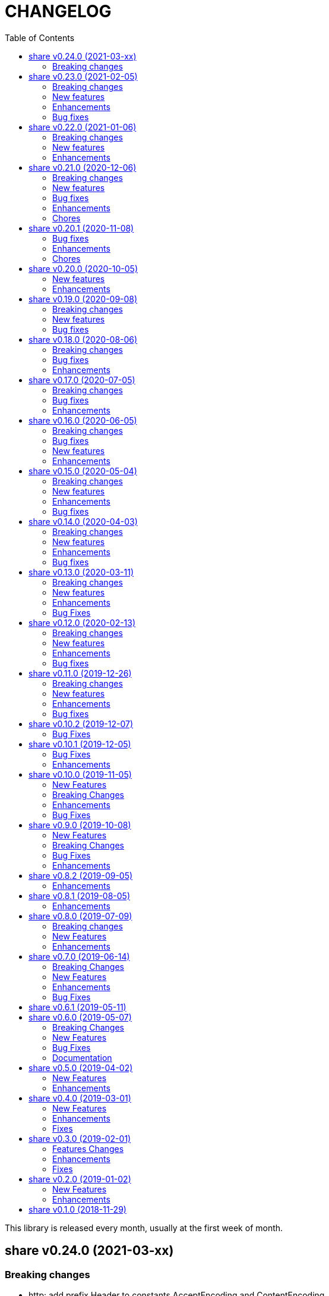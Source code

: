 =  CHANGELOG
:toc:

This library is released every month, usually at the first week of month.

==  share v0.24.0 (2021-03-xx)

===  Breaking changes

*  http: add prefix Header to constants AcceptEncoding and ContentEncoding

   Since both of those constants are used only for HTTP header, it could
   be more clear if we prefix it with "Header".

   Also, rename "HeaderAuthKeyBearer" to "HeaderBearer" and sort the list
   of header constants.


==  share v0.23.0 (2021-02-05)

This release bring major refactoring to package memfs to allow embedding two
or more directories in single package.

The minimum Go version is increased to 1.14.

===  Breaking changes

*  memfs: refactoring, allow multiple instances of memfs in single package

   Previously, the generated Go code from memfs can be used only once
   on the package that use it.  For example, if we have two instances of
   memfs.MemFS and both of them call GoGenerate(), when we load them back
   again only the last one will be active and set the global variable
   memfs.GeneratedPathNode.

   This changes refactoring on how we use memfs by storing the
   generated path node into variable that is defined by user and pass
   them to New Options.

*  memfs: remove field WithContent

   The field WithContent is not necessary if we set MaxFileSize to negative
   value.

*  http: embed the memfs.Options into ServerOptions

   This is to minimize duplicate on fields names and give clear distinction
   between options for Server and options for serving files on memory using
   memfs.

*  io: embed the memfs.Options into DirWatcher

   This is to minimize duplicate configuration between DirWatcher and
   memfs, and to allow clear distinction between which options that
   affect the directory tree and options for DirWatcher.

*  memfs: allow AddFile to set internal path

   Previously, AddFile set the internal path equal to path of file to be
   included.  This may cause conflict if the file is already included
   due to the same sys path but different internal path.

   This commit add parameter internalPath to set custom internal path in
   the memfs map.

*  memfs: refactoring Go generate code to use memfs.MemFS instance

   Instead of using memfs.PathNode, which is confusing for new user
   (what is PathNode?), we actually can use memfs.MemFS instance.

   This effect on how we use memfs in http package.

*  dns: change the SOA field in ZoneFile to non-pointer

   The reason we use pointer for SOA record is so we can save them only
   if its not nil.  A nil SOA record cause the generated JSON become "null"
   and this is make the consumer of ZoneFile do more work, checking for the
   null and initialize it when required.

   This changes, make the SOA record to non-nil and we save the record only
   if the MName field is not empty.

*  dns: replace master word with zone

   This is for consistency for type and variable names.

*  sql: sort returned names on ExtractSQLFields sorted in ascending

   This is to make sure that any test that use the package always
   predictable.

   While at it, add paramter to change placeholder on ExtractSQLFields.

===  New features

*  http: add method Post on client

   The Post method send the POST request to path without setting
   "Content-Type".

*  lib/clise: new package that implement circular slice

   A circular slice is a slice that have fixed size.
   An append to slice that has reached its length will overwrite and start
   again from index 0.

   For example, a clise with size 5,

     c := clise.New(5)
     c.Push(1, 2, 3, 4, 5)
     fmt.Printf("%v\n", c.Slice()) // [1 2 3 4 5]

   If we push another item, it will overwrite the first index,

     c.Push(6)
     fmt.Printf("%v\n", c.Slice()) // [6 2 3 4 5]

   See the examples for usage of the package.

*  time: add function UnixMicro that return UNIX time in micro seconds

*  api/slack: simple API for sending message to Slack using only
   standard packages.

*  runes: add function to inverse the slice of rune

   The Inverse function reverse the order of slice of rune without
   allocating another slice.

*  big: add method Humanize

   The Humanize method return the r as string with custom thousand and
   decimal separator.

*  big: add method to round fraction to nearest non-zero value

   The RoundNearestFraction does not require precision parameter, like in
   other rounds function, but it figure it out based on the last non-zero
   value from fraction.

===  Enhancements

*  dns: change the error messages on ResourceRecord initAndInitialize

   This change make the error message more readable and understandable by
   consumer

*  dns: add method to get list of non-local caches in the Server

   The CachesLRU method return the list of non-local caches ordered by
   the least recently used.

   This changes affect the answer type which must be exported, including
   most of its fields, so consumer can access it.

===  Bug fixes

*  sql: check nil on Migrate parameter "fs" using reflect.IsNil

   If we pass nil pointer of type to fs, the if condition will not true
   and this cause panic because fs is not nil.

*  http: fix the package documentation

   The RegisterXxx methods on Server has been replaced with single method,
   RegisterEndpoint.

*  dns: fix saving the TXT record file on zone file

   The TXT record value must be wrapped with quote when stored on zone
   file.


==  share v0.22.0 (2021-01-06)

===  Breaking changes

* contact: remove unused package proofn

* sql: change the new client function parameter into struct of options.

===  New features

*  cmd: add new CLI "totp"

   The totp is a program to generate Time-based One-time Password from
   secret key.

*  totp: add method to generate n number of passwords

===  Enhancements

*  http: print client request if debug value is equal or greater than 2.

   If user set DEBUG environment variable or debug.Value to 2 or greater,
   the http Client will print the request (header and body) to the
   standard output.

*  ssh: print the private key file that has an error when generating signers


==  share v0.21.0 (2020-12-06)

===  Breaking changes

*  test: refactoring Assert with better error message

   The new Assert function use the reflect.DoEqual that return an error
   which describe which field have unmatched value.

===  New features

*  http: allow Endpoint to register custom error handler

   The new field ErrorHandler on Endpoint allow the implementor to define
   their own function to handler error from Endpoint.Call.

   If the ErrorHandler is nil it will default to DefaultErrorHandler.

*  totp: new package that implement TOTP protocol

   Package totp implement Time-Based One-Time Password Algorithm based on
   RFC 6238.

===  Bug fixes

*  parser: fix Line method that always return non-empty line

   In case of content end without new line, for example "a\nb", the Line()
   method always return "b, 0" on the last line.

*  smtp: update the expired test certificate

*  websocket: create buffered channel for running queue.

   This is to fix Stop() method waiting for running channel to be consumed.

===  Enhancements

*  big: update the latest expected error message with Go tip

*  http: add an example on how to write custom HTTP status code

   The example show how to use http.ResponseWriter.WriteHeader to write
   custom HTTP status code instead of relying on errors.E.

*  net: always return the host name or IP on ParseIPPort.

   Previously, if the address is an IP address the returned value is empty,
   for example "127.0.0.1" will return empty host but with non-nil IP and
   port.

   This changes always return the host either as host name (the same as
   paremeter) or valid IP address.

===  Chores

*  all: replace the tasks to serve and generate docs using ciigo as library

   This way, one does not need to install ciigo binary, only require Go
   tools.


==  share v0.20.1 (2020-11-08)

===  Bug fixes

* websocket: set TLSConfig to nil if Endpoint scheme is not https or wss
  If user set TLSConfig but the Endpoint is not start with "https" or "wss",
  client open() method may return an error "Connect: tls: first record does
  not look like a TLS handshake".

* paseto: add 5 seconds time drift when validating JSONToken

===  Enhancements

* big: add method RoundToNearestAway and RoundToZero

  RoundToNearestAway round r to n digit precision using nearest away mode,
  where mantissa is accumulated by the last digit after precision.
  For example, using 2 digit precision, 0.555 would become 0.56.

  RoundToZero round r to n digit precision using to zero mode.
  For example, using 2 digit precision, 0.555 would become 0.55.

* parser: add Stop method

  The Stop method return the remaining unparsed content and its last
  position, and then call Close to reset the internal state back to zero.

===  Chores

* paseto: fix linter warnings


==  share v0.20.0 (2020-10-05)

===  New features

*  lib/paseto: a simple, ready to use, implementation of Platform-Agnostic
   SEcurity TOkens

   This implementation only support PASETO Protocol v2.

   This library focus on how to sign and verify data, everything else is
   handled and filled automatically.

===  Enhancements

* dns: serve DoT without SSL if server is behind proxy or tlsConfig is null
  Previously we only check for tlsConfig, if its null the DoT server
  will not running.
  There is a use case where the SSL terminated by proxy and the connection
  is forwarded to DNS server, so this changes accommodated it.

* http: increase the debug level from 2 to 3


==  share v0.19.0 (2020-09-08)

===  Breaking changes

*  dns: unexport the Messsage's Packet field

*  dns: change the HostsFile Messages to list of ResourceRecord

*  dns: unexport the master file path field

*  dns: refactoring the ResourceRecord values from []byte to string

   There are two reasons for this changes.  First, to allow JSON encoded
   of ResourceRecord.Value without encoded to base64.

   Second, to minimize unreleased packet due to the backing storage is
   still used when assigned to Value (or any []byte field in RDataXXX).

*  dns: dns: split between MasterFile and masterParser

   While at it add field Records that contains unpacked ResourceRecord as
   mapping between domain and ResourceRecord.

   This is useful for client that need to edit the RR in MasterFile.

   This changes also unexport the Messages field, to access it use the method
   Messages.

*  websocket: move the server handler to ServerOptions

===  New features

*  dns: add method to remove local caches by names on Server

*  dns: add method to search caches

*  dns: add method Delete to MasterFile

*  dns: add method to remove RR from cache and master file

*  dns: add method to save the master records to file

*  dns: implement method to add new RR to master file

*  dns: add method to update/insert resource record to caches

*  dns: add method to initialize and validate ResourceRecord

*  websocket: add server options to change the connect and status paths

   Previously, there is only one option for server, the port where it will
   listen.

   This changes add option to change the connect path (default to "/"
   previously) and new path and handler for retrieving server status.

===  Bug fixes

*  dns: fix parsing SOA resource record data from master file

*  dns: stop all forwarders on Stop()

*  http: write the HTTP status code after setting content-type on error

*  ini: ignore the last empty line on unsetAll


==  share v0.18.0 (2020-08-06)

===  Breaking changes

*  big: add global flag MarshalJSONAsString

   MarshalJSONAsString define the default return behaviour of MarshalJSON().
   If its true (the default) the returned JSON format will encapsulated in
   double quote, as string instead of as numeric.

*  dns: refactoring resource record fields

*  http: do not return error based on response code

   The error in doRequest should be about connection error, everything
   else should be handled by user.

*  http: allow setting response type when registering PUT

   User of this library may want to return something and they will suprised
   if the library always set the response type to None.

===  Bug fixes

*  http: fix panic if Request.Form is not initialized on Endpoint.call

===  Enhancements

*  dns: add method to create Message from hostname and list of addresses

*  dns: add method to remove caches by names on Server

*  http: add method Put for Client

*  http: add method to convert RequestMethod to string

*  parser: add method to get single line

*  strings: add function to delete a value from slice of string


==  share v0.17.0 (2020-07-05)

===  Breaking changes

*  dns: replace RDataText with plain []byte

*  http: add parameter headers to client methods

*  http: return the http.Response as the first parameter

===  Bug fixes

*  http: initialize TLSClientConfig only if insecure is true

*  io: truncate file on Copy

*  websocket: fix race on pingTicker when stopping server

===  Enhancements

*  http: check for possible index.html file on getFSNode

*  http: add method Delete

*  http: add method Stop for HTTP server

*  http: check the number of bytes written on ResponseWriter.Write

*  http: log error if path not exist if debug value is set to 3 or greater

*  smtp: check for EOF when receiving data from server


==  share v0.16.0 (2020-06-05)

===  Breaking changes

*  dns: refactoring loading hosts and master files

   Instead of as methods in Server, we detach the LoadHostDir and
   LostMasterDir into functions that return list of filename and their
   content.

*  dns: disable serving DoH and DoT if port is not set (0)

   Previously, if HTTPPort or TLSPort is not set (0) we set it to default
   value and keep serving the DNS over HTTP and TLS.  Sometimes, user may
   want to serve DNS over UDP only.

   This changes disable serving DNS over HTTP (DoH) and TLS (DoT) if port
   is not set, or 0.

*  email: rename ParseAddress function to ParseMailboxes

*  http: add parameter "insecure" when creating new client

*  ini: fix inconsistencies between empty string and boolean true

   In Git specification, an empty variable is equal to boolean true.
   This cause inconsistency between empty string and boolean true.

*  memfs: simplify the API, add directory parameter to New

   This changes add parameter directory to be mounted in New(), so user
   did not need to call Mount manually

   This cause the Mount method and its sibling, Unmount and IsMounted
   become unneeded, so we remove them.

===  Bug fixes

*  api/telegram/bot: fix  request parameter on GetMyCommands

===  New features

*  bytes: add function MergeSpaces

   The function MergeSpaces will convert sequences of white space into
   single space ' '.

*  email: add methods to unmarshal/marshal Mailbox from/to JSON
*  email: add function to parse single mailbox
*  email: add function to create multipart text and HTML message

*  http: support CORS with white list of origin and headers

*  ini: add method UnsetAll to remove all variables in section and/or
   subsection that match with the key
*  ini: add method to Unmarshal ini values to struct

*  os/exec: new package to simplify the standard "os/exec"

   New extension to standard package is function ParseCommandArgs() that
   receive input as string and return itas command and list of arguments.
   Unlike strings.Fields() which only separated the field by space,
   ParseCommandArgs can detect possible single, double, or back quotes.

   Another extension is Run() function that accept the string command
   to be executed and their standard output and error.

*  sql: add method to migrate database schema

   The Migrate method migrate the database using list of SQL files inside
   a directory.
   Each SQL file in directory will be executed in alphabetical order based on
   the last state.

   The state of migration will be saved in table "_migration" with the SQL
   file name that has been executed and the timestamp.

===  Enhancements

*  api/telegram/bot: delete webhook upon setting new webhook

*  dns: do not load hidden hosts and master file

   Previously, the LoadHostDir and LoadMasterDir load all files inside
   the directory without checking if its hidden (starting with dot) or not.

   This changes make the hidden file not loaded so one can disable it
   temporarily by prefixing it with dot.

*  ini: make the add method append the variable after existing same key

*  memfs: make the Node Readdir works when calling from generated Go code

   Previously, the Go generated code from call to GoGenerate() set only
   mapping of path to node.  Calling Readdir() using http.File using

     root, err := mfs.Open("/")
     fis, err := root.Readdir(0)

   will return nil on fis.

   This changes add all child nodes to generated node.

*  websocket: allow "https" scheme on Client's Endpoint


==  share v0.15.0 (2020-05-04)

===  Breaking changes

*  big: check for zero length slice of byte or string on toRat
*  ssh: replace the ClientConfig with ConfigSection

===  New features

* ssh: implement SSH client configuration parser -- ssh_config(5)
* api/telegram/bot: Go package for Telegram API Bot
* http: implement a simplified HTTP client
* net/html: new package to simplify the golang.org/x/net/html

  The x/net/html package currently only provide bare raw functionalities
  to iterate tree, there is no check for empty node, no function to
  get attribute by name, and no simple way to iterate tree without looping it
  manually.

  This package extends the package by adding methods to get node's attribute
  by name, get the first non-empty child, get the next non-empty sibling, and
  to iterate each node in the tree from top to bottom.

===  Enhancements

*  big: return "0" instead of "<nil>" on Rat.String()
*  big: return false if Rat is nil on IsGreaterThanZero
*  http: add parameter to set default client's headers
*  websocket: add method to gracefully Close the client connection
*  websocket: add routine that send PING control frame on Connect

===  Bug fixes

*  reflect: remove checking for method IsEqual on type reflect.Ptr


==  share v0.14.0 (2020-04-03)

===  Breaking changes

*  http: simplify server Endpoint registrations

   Previously, each endpoint with method DELETE, GET, PATCH, POST, and PUT
   require calling different call for registration.  This change simplify
   it to one call only, "RegisterEndpoint", and the registration process
   will be handled automatically based on value on field Method.

*  mining/math: move the package from "lib/mining/" to "lib/" directory

===  New features

*  debug: add a wrapper for starting and stopping CPU profile

*  math/big: new package that extends the capabilities of "math/big"

   The "big" package add custom global precision, rounding mode, and number
   of digit precision after decimal point for all instance of Float that
   use the package.

*  reflect: new package that extends the standard reflect

   This package add new interface "Equaler", it is an interface that
   have single method "IsEqual()".

   Also, we have new function "IsNil(interface{})" that will return true
   if the value in interface{} is nil.

*  strings: add function SingleSpace

   The SingleSpace function convert all sequences of white spaces into
   single space ' '.

===  Enhancements

*  http: embed the standard http package instead of separate field

*  hunspell: return the stem instead of root word on Spell() method

*  hunspell: add Stem() method to Spell and Stem

   The Stem() method reduce inflected (or sometimes derived) words to
   their word stem, base, or root form.

*  hunspell: add Analyze() method to Spell and Stem

   The Analyze() method will return list of morphological fields of the
   word.

*  strings: check for other white spaces on MergeSpaces

===  Bug fixes

*  http: fix the content-length header not set if file is not cached


==  share v0.13.0 (2020-03-11)

===  Breaking changes

Set the minimum Go version to 1.13.

===  New features

*  hunspell: a library to parse the Hunspell file format
*  parser: provide a common text parser, using delimiters

===  Enhancements

*  dns: use net.Addr for primary and fallback UDP/tCP addresses
*  dns: change the mark of input/output in log output
*  io: add function to copy file
*  time: add functions to get Unix time in milliseconds (int64 and string)
*  websocket: allow custom TLS configuration on client

===  Bug Fixes

*  dns: fix handling server without fallback forwarder
*  dns: check for nil DNS-over-TLS server on server's Stop


==  share v0.12.0 (2020-02-13)

===  Breaking changes

*  bytes: move function JSONEscape and JSONUnescape to package json
*  strings: move JSONEscape and JSONUnescape to package json
*  time: change the Microsecond return type from int to int64
*  websocket: change the RouteHandler signature to return Response

===  New features

*  json: new packages to work with JSON
*  sql: a new package as an extension to "database/sql"
*  xmlrpc: new package for working with XML-RPC

===  Enhancements

*  strings: add function to reverse a string

===  Bug fixes

*  dns: fix index out of range when unpacking OPT RR


==  share v0.11.0 (2019-12-26)

===  Breaking changes

*  dns: merge Start and Wait into ListenAndServe

===  New features

*  memfs: implement http.FileSystem on MemFS
*  memfs: implement http.File on Node
*  memfs: implement os.FileInfo on Node
*  memfs: implement io.Closer, io.Reader, and io.Seeker on Node

===  Enhancements

*  dns: allocate raw packet on receive
*  dns: log the number of pruned records
*  errors: add field Name and err

===  Bug fixes

*  dns: split between read and write timeout for TCPClient


==  share v0.10.2 (2019-12-07)

===  Bug Fixes

*  dns: check for bad certificate when reading DoT request
*  dns: fix the use of goroutine on runForwarders


==  share v0.10.1 (2019-12-05)

===  Bug Fixes

*  dns: close the connection if receiving zero packet on serveTCPClient
*  dns: increase and decrease number of forwarders only for primary forwarders
*  dns: make the stopper channel to be buffered
*  dns: check for nil forwarder
*  dns: check for nil connection on DoTClient's Close
*  dns: check for zero query type and class on TCPClient Lookup method
*  dns: check for nil connection on Close at TCPClient
*  dns: minimize double looping on checking error at serveTCPClient
*  git: fix the test using full path URL and repository directory
*  io: fix test using existing file instead of generate file
*  net: handle interrupted system call on epoll Wait
*  ssh: fix test ClientConfig initialize on Github Actions
*  websocket: remove test for empty endpoint due to different format
*  websocket: fix zero response ID when error on handleText

===  Enhancements

*  dns: remove the use of pointer on Message fields
*  dns: remove the use of ResourceRecord pool
*  http: add method HTTPMethod to Endpoint
*  http: disable creating Memfs if Root options is empty
*  memfs: remove unneeded call to GeneratedPathNode.Set
*  mining: move commands to root
*  websocket: add examples of WebSocket as chat server and client
*  websocket: add new function to create broadcast response
*  websocket: add field Conn to represent connection in Request
*  websocket: check for read timeout on recv
*  websocket: remove unused error on NewServer

==  share v0.10.0 (2019-11-05)

===  New Features

*  dns: implement client and server for DNS over TLS
*  ini: add method GetsUniq and ValsUniq that return uniq values only
*  net: implement network polling using epoll and kqueue

===  Breaking Changes

*  dns: change the server certificate options to load from files
*  ini: change Gets return as is, with duplicate values

===  Enhancements

*  dns: allow listening on DoH without requiring certificate
*  ini: support marshaling and un-marshaling time.Duration
*  ini: support marshaling and un-marshaling time.Time
*  ini: support marshaling and un-marshaling embedded structs
*  websocket: websocket: replace epoll implementation with libnet.Poll

===  Bug Fixes

*  dns: return error code 4 if server receive unknown message class or type
*  dns: return an error if section question contains invalid packet
*  ini: fix return value for empty string in IsValueBoolTrue
*  strings: fix logic of Split function
*  websocket: set the response ID after calling handler on handleText
*  websocket: wrap the response with frame on sendResponse


==  share v0.9.0 (2019-10-08)

===  New Features

*  bytes: add function to get all indexes of word in string
*  bytes: add function to take snippets from string by indexes
*  bytes: add function to get all indexes of token in string
*  ints: add function to merge two slices by distance
*  memfs: add method to add file directly as child of root
*  memfs: add method to Search content of files
*  sanitize: new package to sanitize markup document into plain text
+
Current implementation have a function to sanitize the content of HTML.

*  strings: add function to convert slice of string to slice of slice of bytes

*  http: implement key binding in registered Endpoint's Path
+
Previously, only raw path can be registered on Endpoint.  This changes
implement key binding using colon ":" on path.  For example, registering
path "/:x/y" will bind key "x" to a string value that can be accessed on
http.Request.Form using Get method.

===  Breaking Changes

*  ini: set variable with "=" without a value default to empty string

Previously, a variable end with "=" will have value set to "true".
For example,

----
[section]
var =
----

set the "var" value to string "true".

This changes make the variable that end with "=" without any value
to be an empty string, so "var" value is equal to "".

===  Bug Fixes

*  ini: check for possible nil variable on Write

*  dns: allow message with non recursive-desired to be forwarded
+
On macOS, turn out, all DNS queries have RD flag set to zero.  This cause
no DNS queries forwarded to parent server.

===  Enhancements

*  http: export the Memfs field on Server
+
User of HTTP can use the Memfs field to get the content manually or
to Search the content.

*  http: add content and response type HTML and XML

*  memfs: export the Decode method on Node


==  share v0.8.2 (2019-09-05)

===  Enhancements

*  http: make the request body always available even after ParseForm()
+
Previously, if the request type is query, form, or JSON, we call the
ParseForm() to let the http.Request read the Body POST form data and fill
the Form and/or PostForm fields.  This  method will cause the request
Body will become empty since its already read and closed.
One of use case of POST with form data is to check the integrity of POST
body using checksum, which is not possible using only ParseForm().
This commit read all the body first into reqBody and recreate the request
Body back using ioutil.NopCloser and bytes.Buffer.

*  all: replace document generator from asciidoctor to ciigo
+
Previously, generating HTML files from asciidoc files require installing
ruby, asciidoctor, and its dependency through Gemfile.
To simplify this, we replace it with ciigo.  Ciigo not only can convert
the asciidoc files but it also support serving the file inside HTTP
server and watching changes on asciidoc files during development for
local previewing.

*  memfs: log and ignore error from NewNode
+
An error for calling NewNode should not stop processing all files
in directory.

*  io: log and ignore error from NewNode
+
An error for calling NewNode should not stop processing all files
in directory.


==  share v0.8.1 (2019-08-05)

===  Enhancements

*  lib/ini: add functions to marshal/unmarshal bytes from/to struct.
+
The format to marshal/unmarshal ini stream is behave like JSON.

*  lib/memfs: add method to encode the content of file.
+
The ContentEncode() method encode each node's content into specific
encoding, in other words this method can be used to compress the content
of file in memory before being served or written.
Only file with size greater than 0 will be encoded.
List of known encoding is "gzip".

*  lib/memfs: ignore generated output filename on GoGenerate
+
In case the user Mount() the directory that include the generated output
file, we want that file to be excluded from .go static source.

*  lib/memfs: set the Node Size to be zero if node is directory


==  share v0.8.0 (2019-07-09)

===  Breaking changes

*  All ASCII related contants and functions now being moved from `bytes`
   package to `ascii` package.

===  New Features

*  ascii: new library for working with ASCII characters

===  Enhancements

*  dns: add method to restart forwarders
*  dns: add fallback nameservers
*  ini: create new section or variable if not exist on Set


==  share v0.7.0 (2019-06-14)

This release bring major refactoring on `ini` package to provide a clean and
simple API.

===  Breaking Changes

*  ini: major refactoring
*  net: add parameter to check Fully Qualified Domain Name on IsHostnameValid

===  New Features

*  spf: implementation of Sender Policy Framework (RFC 7208)
*  ssh: package ssh provide a wrapper to golang.org/x/crypto/ssh

===  Enhancements

*  dns: add function to lookup PTR record by IP address
*  dns: export Lookup method as part of Client interface
*  doc: regenerate to use new style
*  http: print the not-found path on Server's getFSNode()
*  ini: add method Vars that return all variables as map
*  ini: add method to Rebase other INI object
*  ini: add method to add, set, and unset variable
*  ini: add method to convert key-value to map
*  ini: add method to get section object by section and/or subsection name
*  ini: add method to get variable values as slice of string
*  ini: add method to prune INI variables
*  ini: add methods to support templating
*  io: add function to check if content of file is binary
*  net: add function to check if IP address is IPv4 or IPv6
*  net: add function to convert IPv6 into dot format
*  ns: set log flag to 0, without time prefix
*  strings: add function to append uniq values to slice of strings

===  Bug Fixes

*  io: watch changes on sub of sub directories on DirWatcher
*  dns: substract the message TTL when the answer found on cache
*  dns: always return true when answers RR exist and no TTL is zero


==  share v0.6.1 (2019-05-11)

*  `memfs`:
**  fix empty list names from MemFS created from GeneratedPathNode
**  set root if GeneratedPathNode is not empty
**  sort the generated file names
**  fix template when generating empty content


==  share v0.6.0 (2019-05-07)

This release bring major changes on dns package.
Most notable changes are adding caches and query forwarding (recursion), and
removing the server handler.


===  Breaking Changes

*  `dns`:
**  refactor server to use Start(), Wait(), and Stop()
**  use direct certificate instance on ServerOptions
**  rename Send to Write, and change the parameter type to slice of byte
**  remove "elapsed" parameter on Message.IsExpired()
**  unexport the Request type
**  remove receiver interface
**  unexport connection type
**  remove unused address parameter on client's Query()
**  unexport all fields from UDP and TCP clients
**  remove TCPPort on ServerOptions

*  `http`:
**  change server initialization using options

*  `io`:
**  simplify Watcher to use callback instead of channel

*  `memfs`:
**  refactoring go generate file to use type from memfs

===  New Features

*  `crypto`: new package that provide a wrapper for standard crypto library

*  `dns`:
**  add caches to server
**  add method to set AA, Query, RD, RCode on Message
**  add mapping of response code to human readable names
**  implement recursion, forwarding request to parent name servers
**  check for zero TTL on authorities and additionals RR on IsExpired

*  `io`:
**  implement naive directory change notification, DirWatcher

*  `memfs`:
**  add parameter to make reading file content become optional
**  add method to unmount directory
**  add method to check if memfs contains mounted directory
**  add method to update node content and information
**  export the method to add new child
**  add method to remove child from any node

*  `smtp`: add field DKIMOptions to Domain

===  Bug Fixes

*  `dns`:
**  fix data race issue when running test
**  set the TTL offset when packing resource record
**  fix parsing TXT from zone file

*  `http`:
**  allow serving directory with slash

*  `memfs`:
**  fix possible invalid system path on file with symbolic link
**  refresh the directory tree in Development mode if page not found

===  Documentation

*  add documentation for Sender Policy Framework (RFC 7208)


==  share v0.5.0 (2019-04-02)

This minor release is dedicated for websocket package.  Major refactoring on
server and client API to make it easy and extensible.  The websocket is now
100% pass the autobahn testsuite (minus compression feature).

===  New Features

*  `cmd/smtpcli`: command line interface to SMTP client protocol
*  `ints`: new package for working with slice of integer
*  `ints64`: new package for working with slice of 64 bit integer
*  `floats64`: new package for working with slice of 64 bit float

===  Enhancements

*  `bytes`:
**  change the Copy return type to non pointer
**  add function to concat slice of byte or string into []byte

*  `ints`: add function to remove value from slice

*  `websockets`:
**  Rewrite most of client and server APIs to be more simple and pass autobahn
    testsuite
**  Minimize global variables and unexport internal constants and functions
**  Handle interjected PING control frame from server
**  Generate random mask only if masked field is set


==  share v0.4.0 (2019-03-01)

===  New Features

*  `email`: new package for working with Internet Message Format (RFC 5322)
*  `email/dkim`: new package for parsing and creating DKIM signature
   (RFC 6376)
*  `email/maildir`: new package to manage email using maildir format

===  Enhancements

*  `bytes`
**  add function to copy slice
**  add function to convert hexadecimal into byte

*  `dns`
**  add mapping of connection types and its names
**  print the section question type by string
**  add method to filter Message.Answer by specific query type
**  add pool for UDP client
**  add function to get list of system name servers
**  make UDPClient Query routine safe
**  increase the internal debug level from 2 to 3

*  `http`
**  add the charset type to content-type "text/plain"
**  listen and serve using TLS if TLSConfig is defined
**  add method to temporary redirect request to other location

*  `ini`
**  unexport the reader
**  add method to get all variable values with the same key

*  `io`
**  rename Reader SkipSpace to SkipSpaces
**  refactoring, export all fields for easy access on Reader
**  add method read one line with line feed
**  add method to unread N characters on Reader
**  optimize ReadUntil without append
**  add method to return the rest of unreaded buffer on Reader
**  return the character separator that found on SkipUntil

*  `memfs`
**  add method to dump files as Go generated source
**  add variable for allowing bypass file in memory

*  `smtp` (work in progress)
**  rename StorageFile to LocalStorage
**  implement server with local handler
**  add prefix Mail to methods in Storage interface
**  use different port between normal listener and TLS listener

*  `time`:  add function to get micro seconds

===  Fixes

*  all: fix the usage of "iota"
*  `dns`: fix creating new UDP/TCP client without port number
*  `memfs`: check for empty directory on Mount


==  share v0.3.0 (2019-02-01)

===  Features Changes

*  `lib/debug`: add function to write heap profile to file
*  `lib/debug`: add type to store relative and difference on memory heap
*  `lib/dns`: remove request pool
*  `lib/dns`: export the connection field on UDPClient
*  `lib/dns`: add type of connection
*  `lib/http`: add parameter http.ResponseWriter to Callback.
*  `lib/http`: the RegisterXxx functions now use the Endpoint type.

===  Enhancements

*  Various fixes suggested by linters
*  doc: add four summary and notes about DKIM
*  doc: add summary of Simple Authentication and Security Layer (SASL)
*  doc: add summary on SMTP over TLS (RFC3207)
*  doc: add notes for Internet Message Format (RFC 5322)
*  doc: add documentation for SMTP and DSN

===  Fixes

*  `lib/git`: fix testdata and test input


==  share v0.2.0 (2019-01-02)

===  New Features

*  `lib/errors`, package errors provide a custom error with code.

*  `lib/http`, package http implement custom HTTP server with memory file
system and simplified routing handler.

===  Enhancements

Fix warnings from linters.


==  share v0.1.0 (2018-11-29)

The first release of `share` package contains one command line interface (CLI)
and several libraries.

The CLI is `gofmtcomment` to convert comment from `+/**/+` to `//`.

The libraries are `bytes`, `contact`, `dns`, `dsv`, `ini`, `io`, `memfs`,
`mining`, `net`, `numbers`, `runes`, `strings`, `tabula`, `test`, `text`,
`time`, and `websocket`.

Documentation for each package can be viewed at,

	https://godoc.org/github.com/shuLhan/share

I hope it will be stay alive!
